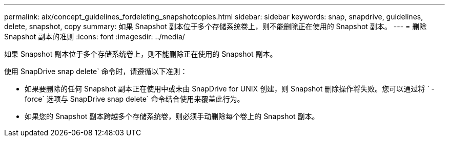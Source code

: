 ---
permalink: aix/concept_guidelines_fordeleting_snapshotcopies.html 
sidebar: sidebar 
keywords: snap, snapdrive, guidelines, delete, snapshot, copy 
summary: 如果 Snapshot 副本位于多个存储系统卷上，则不能删除正在使用的 Snapshot 副本。 
---
= 删除 Snapshot 副本的准则
:icons: font
:imagesdir: ../media/


[role="lead"]
如果 Snapshot 副本位于多个存储系统卷上，则不能删除正在使用的 Snapshot 副本。

使用 SnapDrive snap delete` 命令时，请遵循以下准则：

* 如果要删除的任何 Snapshot 副本正在使用中或未由 SnapDrive for UNIX 创建，则 Snapshot 删除操作将失败。您可以通过将 ` -force` 选项与 SnapDrive snap delete` 命令结合使用来覆盖此行为。
* 如果您的 Snapshot 副本跨越多个存储系统卷，则必须手动删除每个卷上的 Snapshot 副本。

